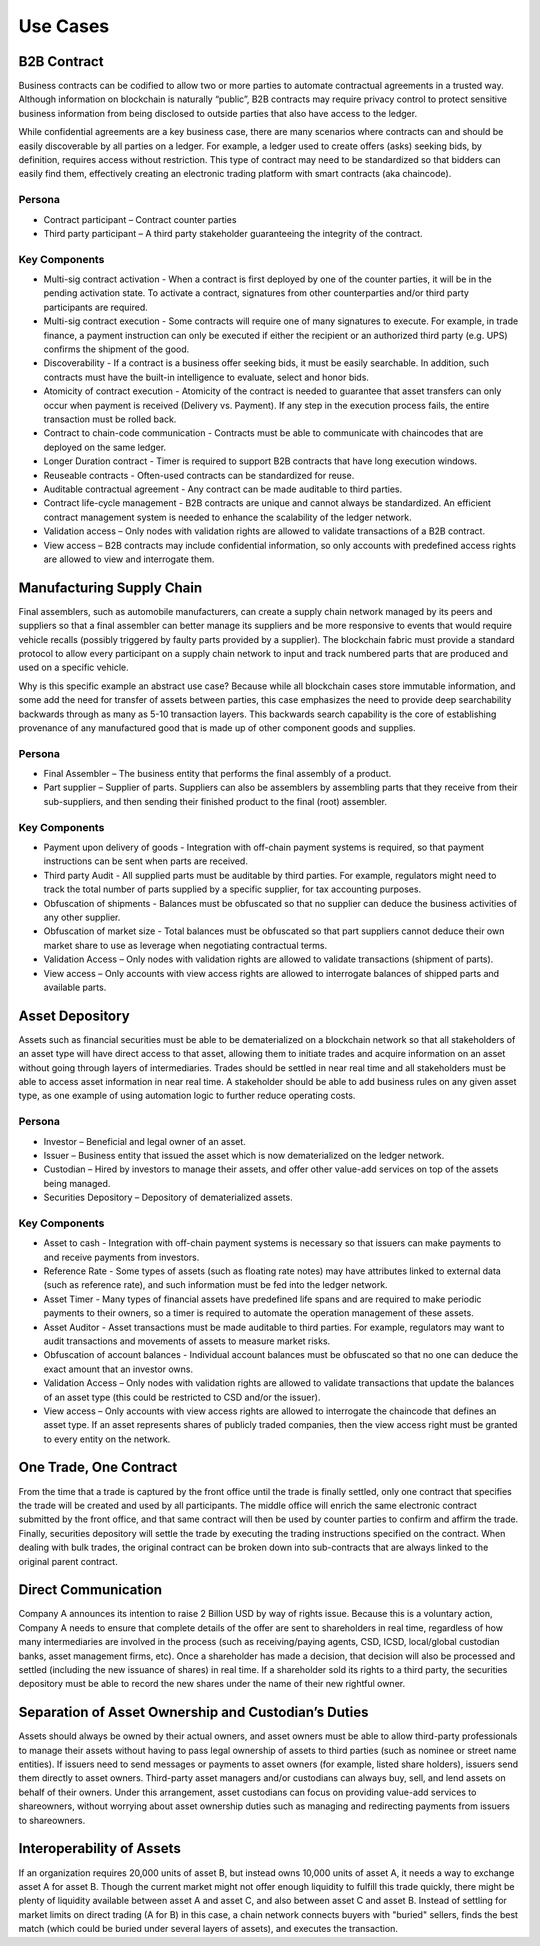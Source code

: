 Use Cases
=========

B2B Contract
------------

Business contracts can be codified to allow two or more parties to
automate contractual agreements in a trusted way. Although information
on blockchain is naturally “public”, B2B contracts may require privacy
control to protect sensitive business information from being disclosed
to outside parties that also have access to the ledger.

While confidential agreements are a key business case, there are many
scenarios where contracts can and should be easily discoverable by all
parties on a ledger. For example, a ledger used to create offers (asks)
seeking bids, by definition, requires access without restriction. This
type of contract may need to be standardized so that bidders can easily
find them, effectively creating an electronic trading platform with
smart contracts (aka chaincode).

Persona
^^^^^^^

-  Contract participant – Contract counter parties

-  Third party participant – A third party stakeholder guaranteeing the
   integrity of the contract.

Key Components
^^^^^^^^^^^^^^

-  Multi-sig contract activation - When a contract is first deployed by
   one of the counter parties, it will be in the pending activation
   state. To activate a contract, signatures from other counterparties
   and/or third party participants are required.

-  Multi-sig contract execution - Some contracts will require one of
   many signatures to execute. For example, in trade finance, a payment
   instruction can only be executed if either the recipient or an
   authorized third party (e.g. UPS) confirms the shipment of the good.

-  Discoverability - If a contract is a business offer seeking bids, it
   must be easily searchable. In addition, such contracts must have the
   built-in intelligence to evaluate, select and honor bids.

-  Atomicity of contract execution - Atomicity of the contract is needed
   to guarantee that asset transfers can only occur when payment is
   received (Delivery vs. Payment). If any step in the execution process
   fails, the entire transaction must be rolled back.

-  Contract to chain-code communication - Contracts must be able to
   communicate with chaincodes that are deployed on the same ledger.

-  Longer Duration contract - Timer is required to support B2B contracts
   that have long execution windows.

-  Reuseable contracts - Often-used contracts can be standardized for
   reuse.

-  Auditable contractual agreement - Any contract can be made auditable
   to third parties.

-  Contract life-cycle management - B2B contracts are unique and cannot
   always be standardized. An efficient contract management system is
   needed to enhance the scalability of the ledger network.

-  Validation access – Only nodes with validation rights are allowed to
   validate transactions of a B2B contract.

-  View access – B2B contracts may include confidential information, so
   only accounts with predefined access rights are allowed to view and
   interrogate them.

 

Manufacturing Supply Chain
--------------------------

Final assemblers, such as automobile manufacturers, can create a supply
chain network managed by its peers and suppliers so that a final
assembler can better manage its suppliers and be more responsive to
events that would require vehicle recalls (possibly triggered by faulty
parts provided by a supplier). The blockchain fabric must provide a
standard protocol to allow every participant on a supply chain network
to input and track numbered parts that are produced and used on a
specific vehicle.

Why is this specific example an abstract use case? Because while all
blockchain cases store immutable information, and some add the need for
transfer of assets between parties, this case emphasizes the need to
provide deep searchability backwards through as many as 5-10 transaction
layers. This backwards search capability is the core of establishing
provenance of any manufactured good that is made up of other component
goods and supplies.

Persona
^^^^^^^

-  Final Assembler – The business entity that performs the final
   assembly of a product.

-  Part supplier – Supplier of parts. Suppliers can also be assemblers
   by assembling parts that they receive from their sub-suppliers, and
   then sending their finished product to the final (root) assembler.

Key Components
^^^^^^^^^^^^^^

-  Payment upon delivery of goods - Integration with off-chain payment
   systems is required, so that payment instructions can be sent when
   parts are received.

-  Third party Audit - All supplied parts must be auditable by third
   parties. For example, regulators might need to track the total number
   of parts supplied by a specific supplier, for tax accounting
   purposes.

-  Obfuscation of shipments - Balances must be obfuscated so that no
   supplier can deduce the business activities of any other supplier.

-  Obfuscation of market size - Total balances must be obfuscated so
   that part suppliers cannot deduce their own market share to use as
   leverage when negotiating contractual terms.

-  Validation Access – Only nodes with validation rights are allowed to
   validate transactions (shipment of parts).

-  View access – Only accounts with view access rights are allowed to
   interrogate balances of shipped parts and available parts.

 

Asset Depository
----------------

Assets such as financial securities must be able to be dematerialized on
a blockchain network so that all stakeholders of an asset type will have
direct access to that asset, allowing them to initiate trades and
acquire information on an asset without going through layers of
intermediaries. Trades should be settled in near real time and all
stakeholders must be able to access asset information in near real time.
A stakeholder should be able to add business rules on any given asset
type, as one example of using automation logic to further reduce
operating costs.

Persona
^^^^^^^

-  Investor – Beneficial and legal owner of an asset.

-  Issuer – Business entity that issued the asset which is now
   dematerialized on the ledger network.

-  Custodian – Hired by investors to manage their assets, and offer
   other value-add services on top of the assets being managed.

-  Securities Depository – Depository of dematerialized assets.

Key Components
^^^^^^^^^^^^^^

-  Asset to cash - Integration with off-chain payment systems is
   necessary so that issuers can make payments to and receive payments
   from investors.

-  Reference Rate - Some types of assets (such as floating rate notes)
   may have attributes linked to external data (such as reference rate),
   and such information must be fed into the ledger network.

-  Asset Timer - Many types of financial assets have predefined life
   spans and are required to make periodic payments to their owners, so
   a timer is required to automate the operation management of these
   assets.

-  Asset Auditor - Asset transactions must be made auditable to third
   parties. For example, regulators may want to audit transactions and
   movements of assets to measure market risks.

-  Obfuscation of account balances - Individual account balances must be
   obfuscated so that no one can deduce the exact amount that an
   investor owns.

-  Validation Access – Only nodes with validation rights are allowed to
   validate transactions that update the balances of an asset type (this
   could be restricted to CSD and/or the issuer).

-  View access – Only accounts with view access rights are allowed to
   interrogate the chaincode that defines an asset type. If an asset
   represents shares of publicly traded companies, then the view access
   right must be granted to every entity on the network.


One Trade, One Contract
-----------------------

From the time that a trade is captured by the front office until the
trade is finally settled, only one contract that specifies the trade
will be created and used by all participants. The middle office will
enrich the same electronic contract submitted by the front office, and
that same contract will then be used by counter parties to confirm and
affirm the trade. Finally, securities depository will settle the trade
by executing the trading instructions specified on the contract. When
dealing with bulk trades, the original contract can be broken down into
sub-contracts that are always linked to the original parent contract.

 

Direct Communication
--------------------

Company A announces its intention to raise 2 Billion USD by way of
rights issue. Because this is a voluntary action, Company A needs to
ensure that complete details of the offer are sent to shareholders in
real time, regardless of how many intermediaries are involved in the
process (such as receiving/paying agents, CSD, ICSD, local/global
custodian banks, asset management firms, etc). Once a shareholder has
made a decision, that decision will also be processed and settled
(including the new issuance of shares) in real time. If a shareholder
sold its rights to a third party, the securities depository must be able
to record the new shares under the name of their new rightful owner.

 

Separation of Asset Ownership and Custodian’s Duties
----------------------------------------------------

Assets should always be owned by their actual owners, and asset owners
must be able to allow third-party professionals to manage their assets
without having to pass legal ownership of assets to third parties (such
as nominee or street name entities). If issuers need to send messages or
payments to asset owners (for example, listed share holders), issuers
send them directly to asset owners. Third-party asset managers and/or
custodians can always buy, sell, and lend assets on behalf of their
owners. Under this arrangement, asset custodians can focus on providing
value-add services to shareowners, without worrying about asset
ownership duties such as managing and redirecting payments from issuers
to shareowners.

 

Interoperability of Assets
--------------------------

If an organization requires 20,000 units of asset B, but instead owns
10,000 units of asset A, it needs a way to exchange asset A for asset B.
Though the current market might not offer enough liquidity to fulfill
this trade quickly, there might be plenty of liquidity available between
asset A and asset C, and also between asset C and asset B. Instead of
settling for market limits on direct trading (A for B) in this case, a
chain network connects buyers with "buried" sellers, finds the best
match (which could be buried under several layers of assets), and
executes the transaction.


